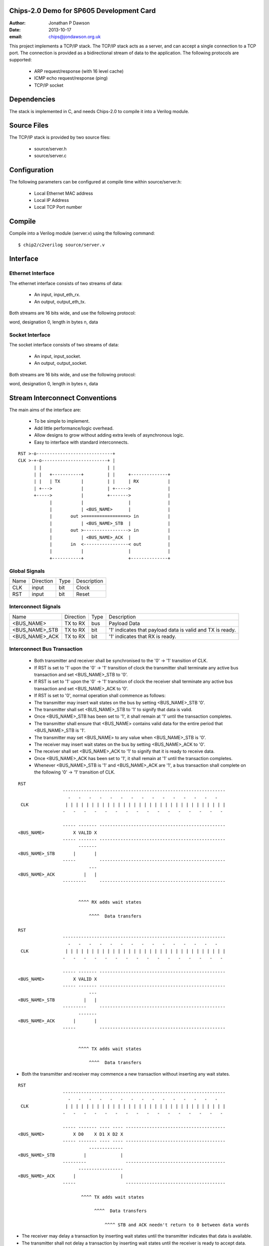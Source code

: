 Chips-2.0 Demo for SP605 Development Card
=========================================

:Author: Jonathan P Dawson
:Date: 2013-10-17
:email: chips@jondawson.org.uk

This project implements a TCP/IP stack. The TCP/IP stack acts as a server, and
can accept a single connection to a TCP port. The connection is provided as a
bidirectional stream of data to the application. The following protocols are supported:

        + ARP request/response (with 16 level cache)
        + ICMP echo request/response (ping)
        + TCP/IP socket

Dependencies
============

The stack is implemented in C, and needs Chips-2.0 to compile it into a Verilog
module.

Source Files
============

The TCP/IP stack is provided by two source files:

        + source/server.h
        + source/server.c

Configuration
=============

The following parameters can be configured at compile time within source/server.h:

        + Local Ethernet MAC address
        + Local IP Address
        + Local TCP Port number

Compile 
=======

Compile into a Verilog module (server.v) using the following command::

        $ chip2/c2verilog source/server.v

Interface
=========

Ethernet Interface
------------------

The ethernet interface consists of two streams of data:

        + An input, input_eth_rx.
        + An output, output_eth_tx.

Both streams are 16 bits wide, and use the following protocol:

word, designation
0, length in bytes
n, data

Socket Interface
----------------

The socket interface consists of two streams of data:

        + An input, input_socket.
        + An output, output_socket.

Both streams are 16 bits wide, and use the following protocol:

word, designation
0, length in bytes
n, data

Stream Interconnect Conventions
===============================
 
The main aims of the interface are:

  - To be simple to implement.
  - Add little performance/logic overhead.
  - Allow designs to grow without adding extra levels of asynchronous logic.
  - Easy to interface with standard interconnects.
 
::
 
  RST >-o-----------------------------+
  CLK >-+-o-------------------------+ |
        | |                         | |
        | |   +-----------+         | |     +--------------+
        | |   | TX        |         | |     | RX           |
        | +--->           |         | +----->              |
        +----->           |         +------->              |
              |           |                 |              |
              |           | <BUS_NAME>      |              |
              |       out >=================> in           |
              |           | <BUS_NAME>_STB  |              |
              |       out >-----------------> in           |
              |           | <BUS_NAME>_ACK  |              |
              |       in  <-----------------< out          |
              |           |                 |              |
              +-----------+                 +--------------+
 
Global Signals
--------------
 


+------+-----------+------+-------------+
| Name | Direction | Type | Description |
+------+-----------+------+-------------+
| CLK  |   input   | bit  |    Clock    |
+------+-----------+------+-------------+
| RST  |   input   | bit  |    Reset    |
+------+-----------+------+-------------+


 
Interconnect Signals
--------------------
 


+----------------+-----------+------+-----------------------------------------------------------+
|      Name      | Direction | Type |                        Description                        |
+----------------+-----------+------+-----------------------------------------------------------+
|   <BUS_NAME>   |  TX to RX | bus  |                        Payload Data                       |
+----------------+-----------+------+-----------------------------------------------------------+
| <BUS_NAME>_STB |  TX to RX | bit  | '1' indicates that payload data is valid and TX is ready. |
+----------------+-----------+------+-----------------------------------------------------------+
| <BUS_NAME>_ACK |  TX to RX | bit  |              '1' indicates that RX is ready.              |
+----------------+-----------+------+-----------------------------------------------------------+


 
Interconnect Bus Transaction
----------------------------
 
  - Both transmitter and receiver shall be synchronised to the '0' -> '1' transition of CLK.
  - If RST is set to '1' upon the '0' -> '1' transition of clock the transmitter shall terminate any active bus transaction and set <BUS_NAME>_STB to '0'.
  - If RST is set to '1' upon the '0' -> '1' transition of clock the receiver shall terminate any active bus transaction and set <BUS_NAME>_ACK to '0'.
  - If RST is set to '0', normal operation shall commence as follows:
  - The transmitter may insert wait states on the bus by setting <BUS_NAME>_STB '0'.
  - The transmitter shall set <BUS_NAME>_STB to '1' to signify that data is valid.
  - Once <BUS_NAME>_STB has been set to '1', it shall remain at '1' until the transaction completes.
  - The transmitter shall ensure that <BUS_NAME> contains valid data for the entire period that <BUS_NAME>_STB is '1'.
  - The transmitter may set <BUS_NAME> to any value when <BUS_NAME>_STB is '0'.
  - The receiver may insert wait states on the bus by setting <BUS_NAME>_ACK to '0'.
  - The receiver shall set <BUS_NAME>_ACK to '1' to signify that it is ready to receive data.
  - Once <BUS_NAME>_ACK has been set to '1', it shall remain at '1' until the transaction completes.
  - Whenever <BUS_NAME>_STB is '1' and <BUS_NAME>_ACK are '1', a bus transaction shall complete on the following '0' -> '1' transition of CLK.
 
::
 
        RST                                                                           
                         --------------------------------------------------------------
                           -   -   -   -   -   -   -   -   -   -   -   -   -   -   -  
         CLK              | | | | | | | | | | | | | | | | | | | | | | | | | | | | | | |
                         -   -   -   -   -   -   -   -   -   -   -   -   -   -   -   -
         
                         ----- ------- ------------------------------------------------
        <BUS_NAME>           X VALID X
                         ----- ------- ------------------------------------------------
                               -------
        <BUS_NAME>_STB       |       |                                               
                         -----         ------------------------------------------------
                                   ---
        <BUS_NAME>_ACK           |   |                                                
                         ---------     ------------------------------------------------
         
         
                               ^^^^ RX adds wait states
         
                                   ^^^^  Data transfers
         
        RST                                                                          
                         --------------------------------------------------------------
                           -   -   -   -   -   -   -   -   -   -   -   -   -   -   -  
         CLK              | | | | | | | | | | | | | | | | | | | | | | | | | | | | | | |
                         -   -   -   -   -   -   -   -   -   -   -   -   -   -   -   -
         
                         ----- ------- ------------------------------------------------
        <BUS_NAME>           X VALID X
                         ----- ------- ------------------------------------------------
                                   ---
        <BUS_NAME>_STB           |   |                                               
                         ---------     ------------------------------------------------
                               -------
        <BUS_NAME>_ACK       |       |                                                
                         -----         ------------------------------------------------
         
         
                               ^^^^ TX adds wait states
         
                                   ^^^^  Data transfers

..
 
- Both the transmitter and receiver may commence a new transaction without inserting any wait states.
 
::

        RST                                                                          
                         --------------------------------------------------------------
                           -   -   -   -   -   -   -   -   -   -   -   -   -   -   -  
         CLK              | | | | | | | | | | | | | | | | | | | | | | | | | | | | | | |
                         -   -   -   -   -   -   -   -   -   -   -   -   -   -   -   -
         
                         ----- ------- ---- ---- --------------------------------------
        <BUS_NAME>           X D0    X D1 X D2 X
                         ----- ------- ---- ---- --------------------------------------
                                   -------------
        <BUS_NAME>_STB           |             |                                     
                         ---------               --------------------------------------
                               -----------------
        <BUS_NAME>_ACK       |                 |                                      
                         -----                   --------------------------------------
         
                                ^^^^ TX adds wait states
         
                                     ^^^^  Data transfers
         
                                         ^^^^ STB and ACK needn't return to 0 between data words

..
 
 
- The receiver may delay a transaction by inserting wait states until the transmitter indicates that data is available.
 
- The transmitter shall not delay a transaction by inserting wait states until the receiver is ready to accept data.
 
- Deadlock would occur if both the transmitter and receiver delayed a transaction until the other was ready.
